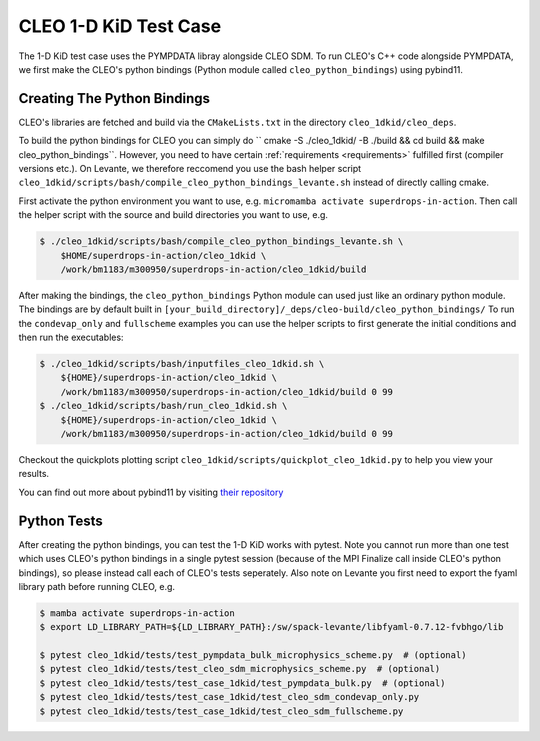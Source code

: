 CLEO 1-D KiD Test Case
======================

The 1-D KiD test case uses the PYMPDATA libray alongside CLEO SDM. To run CLEO's C++ code alongside
PYMPDATA, we first make the CLEO's python bindings (Python module called ``cleo_python_bindings``)
using pybind11.

Creating The Python Bindings
----------------------------

CLEO's libraries are fetched and build via the ``CMakeLists.txt`` in the
directory ``cleo_1dkid/cleo_deps``.

To build the python bindings for CLEO you can simply do
`` cmake -S ./cleo_1dkid/ -B ./build && cd build && make cleo_python_bindings``. However,
you need to have certain :ref:`requirements <requirements>` fulfilled first
(compiler versions etc.). On Levante, we therefore reccomend you use the bash helper script
``cleo_1dkid/scripts/bash/compile_cleo_python_bindings_levante.sh`` instead of directly calling cmake.

First activate the python environment you want to use, e.g.
``micromamba activate superdrops-in-action``.
Then call the helper script with the source and build directories you want to use, e.g.

.. code-block:: console

  $ ./cleo_1dkid/scripts/bash/compile_cleo_python_bindings_levante.sh \
      $HOME/superdrops-in-action/cleo_1dkid \
      /work/bm1183/m300950/superdrops-in-action/cleo_1dkid/build

After making the bindings, the ``cleo_python_bindings`` Python module can used just like an
ordinary python module. The bindings are by default built in
``[your_build_directory]/_deps/cleo-build/cleo_python_bindings/`` To run the
``condevap_only`` and ``fullscheme`` examples you can use the
helper scripts to first generate the initial conditions and then run the executables:

.. code-block:: console

  $ ./cleo_1dkid/scripts/bash/inputfiles_cleo_1dkid.sh \
      ${HOME}/superdrops-in-action/cleo_1dkid \
      /work/bm1183/m300950/superdrops-in-action/cleo_1dkid/build 0 99
  $ ./cleo_1dkid/scripts/bash/run_cleo_1dkid.sh \
      ${HOME}/superdrops-in-action/cleo_1dkid \
      /work/bm1183/m300950/superdrops-in-action/cleo_1dkid/build 0 99

Checkout the quickplots plotting script ``cleo_1dkid/scripts/quickplot_cleo_1dkid.py``
to help you view your results.

You can find out more about pybind11 by visiting
`their repository <https://github.com/pybind/pybind11/>`_

Python Tests
------------

After creating the python bindings, you can test the 1-D KiD works with pytest. Note you cannot
run more than one test which uses CLEO's python bindings in a single pytest session
(because of the MPI Finalize call inside CLEO's python bindings), so please instead call each of
CLEO's tests seperately. Also note on Levante you first need to export the fyaml library path
before running CLEO, e.g.

.. code-block:: console

  $ mamba activate superdrops-in-action
  $ export LD_LIBRARY_PATH=${LD_LIBRARY_PATH}:/sw/spack-levante/libfyaml-0.7.12-fvbhgo/lib

  $ pytest cleo_1dkid/tests/test_pympdata_bulk_microphysics_scheme.py  # (optional)
  $ pytest cleo_1dkid/tests/test_cleo_sdm_microphysics_scheme.py  # (optional)
  $ pytest cleo_1dkid/tests/test_case_1dkid/test_pympdata_bulk.py  # (optional)
  $ pytest cleo_1dkid/tests/test_case_1dkid/test_cleo_sdm_condevap_only.py
  $ pytest cleo_1dkid/tests/test_case_1dkid/test_cleo_sdm_fullscheme.py
